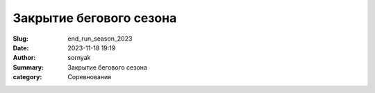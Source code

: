 Закрытие бегового сезона
#########################

:Slug: end_run_season_2023
:Date: 2023-11-18 19:19
:Author: sornyak
:Summary: Закрытие бегового сезона
:category: Соревнования

